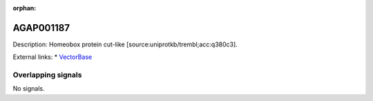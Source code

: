 :orphan:

AGAP001187
=============





Description: Homeobox protein cut-like [source:uniprotkb/trembl;acc:q380c3].

External links:
* `VectorBase <https://www.vectorbase.org/Anopheles_gambiae/Gene/Summary?g=AGAP001187>`_

Overlapping signals
-------------------



No signals.


